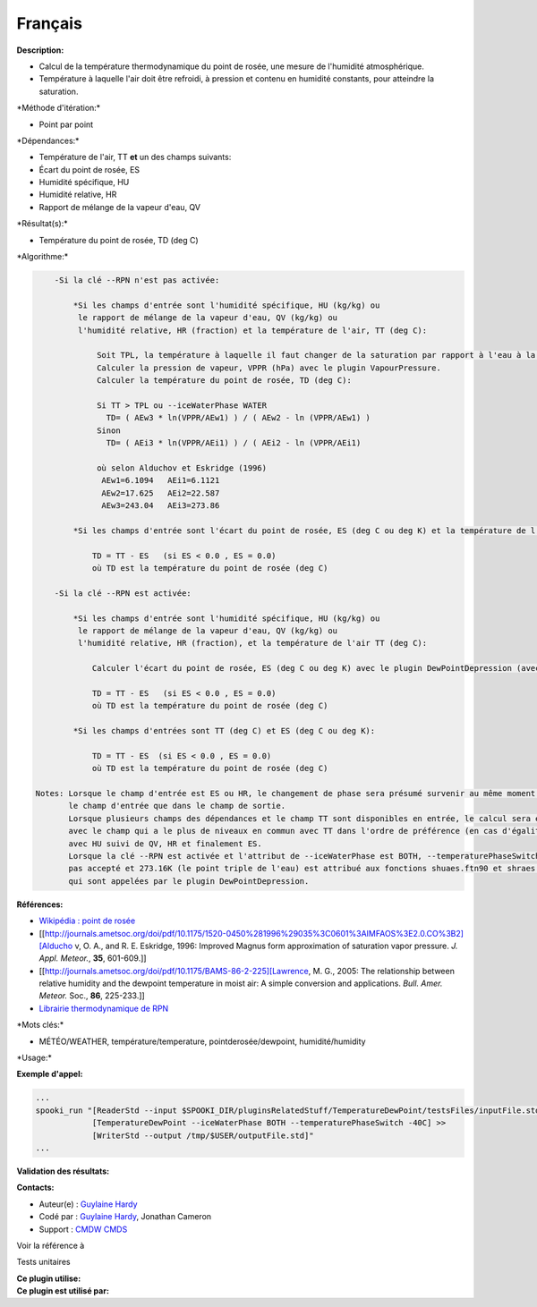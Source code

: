 Français
--------

**Description:**

-  Calcul de la température thermodynamique du point de rosée, une
   mesure de l'humidité atmosphérique.
-  Température à laquelle l'air doit être refroidi, à pression et
   contenu en humidité constants, pour atteindre la saturation.

\*Méthode d'itération:\*

-  Point par point

\*Dépendances:\*

-  Température de l'air, TT
   **et** un des champs suivants:
-  Écart du point de rosée, ES
-  Humidité spécifique, HU
-  Humidité relative, HR
-  Rapport de mélange de la vapeur d'eau, QV

\*Résultat(s):\*

-  Température du point de rosée, TD (deg C)

\*Algorithme:\*

.. code:: example

        -Si la clé --RPN n'est pas activée:

            *Si les champs d'entrée sont l'humidité spécifique, HU (kg/kg) ou
             le rapport de mélange de la vapeur d'eau, QV (kg/kg) ou
             l'humidité relative, HR (fraction) et la température de l'air, TT (deg C):

                 Soit TPL, la température à laquelle il faut changer de la saturation par rapport à l'eau à la saturation par rapport à la glace (deg C).
                 Calculer la pression de vapeur, VPPR (hPa) avec le plugin VapourPressure.
                 Calculer la température du point de rosée, TD (deg C):

                 Si TT > TPL ou --iceWaterPhase WATER
                   TD= ( AEw3 * ln(VPPR/AEw1) ) / ( AEw2 - ln (VPPR/AEw1) )
                 Sinon
                   TD= ( AEi3 * ln(VPPR/AEi1) ) / ( AEi2 - ln (VPPR/AEi1)

                 où selon Alduchov et Eskridge (1996)
                  AEw1=6.1094   AEi1=6.1121
                  AEw2=17.625   AEi2=22.587
                  AEw3=243.04   AEi3=273.86

            *Si les champs d'entrée sont l'écart du point de rosée, ES (deg C ou deg K) et la température de l'air, TT (deg C):

                TD = TT - ES   (si ES < 0.0 , ES = 0.0)
                où TD est la température du point de rosée (deg C)

        -Si la clé --RPN est activée:

            *Si les champs d'entrée sont l'humidité spécifique, HU (kg/kg) ou
             le rapport de mélange de la vapeur d'eau, QV (kg/kg) ou
             l'humidité relative, HR (fraction), et la température de l'air TT (deg C):

                Calculer l'écart du point de rosée, ES (deg C ou deg K) avec le plugin DewPointDepression (avec les mêmes clés et leurs arguments).

                TD = TT - ES   (si ES < 0.0 , ES = 0.0)
                où TD est la température du point de rosée (deg C)

            *Si les champs d'entrées sont TT (deg C) et ES (deg C ou deg K):

                TD = TT - ES  (si ES < 0.0 , ES = 0.0)
                où TD est la température du point de rosée (deg C)

    Notes: Lorsque le champ d'entrée est ES ou HR, le changement de phase sera présumé survenir au même moment dans
           le champ d'entrée que dans le champ de sortie.
           Lorsque plusieurs champs des dépendances et le champ TT sont disponibles en entrée, le calcul sera effectué
           avec le champ qui a le plus de niveaux en commun avec TT dans l'ordre de préférence (en cas d'égalité)
           avec HU suivi de QV, HR et finalement ES.
           Lorsque la clé --RPN est activée et l'attribut de --iceWaterPhase est BOTH, --temperaturePhaseSwitch n'est
           pas accepté et 273.16K (le point triple de l'eau) est attribué aux fonctions shuaes.ftn90 et shraes.ftn90
           qui sont appelées par le plugin DewPointDepression.

**Références:**

-  `Wikipédia : point de
   rosée <http://fr.wikipedia.org/wiki/Point_de_rosée>`__
-  [[http://journals.ametsoc.org/doi/pdf/10.1175/1520-0450%281996%29035%3C0601%3AIMFAOS%3E2.0.CO%3B2][Alducho
   v, O. A., and R. E. Eskridge, 1996: Improved Magnus form
   approximation of saturation vapor pressure. *J. Appl. Meteor.*,
   **35**, 601-609.]]
-  [[http://journals.ametsoc.org/doi/pdf/10.1175/BAMS-86-2-225][Lawrence,
   M. G., 2005: The relationship between relative humidity and the
   dewpoint temperature in moist air: A simple conversion and
   applications. *Bull. Amer. Meteor.* Soc., **86**, 225-233.]]
-  `Librairie thermodynamique de
   RPN <https://wiki.cmc.ec.gc.ca/images/6/60/Tdpack2011.pdf>`__

\*Mots clés:\*

-  MÉTÉO/WEATHER, température/temperature, pointderosée/dewpoint,
   humidité/humidity

\*Usage:\*

**Exemple d'appel:**

.. code:: example

    ...
    spooki_run "[ReaderStd --input $SPOOKI_DIR/pluginsRelatedStuff/TemperatureDewPoint/testsFiles/inputFile.std] >>
                [TemperatureDewPoint --iceWaterPhase BOTH --temperaturePhaseSwitch -40C] >>
                [WriterStd --output /tmp/$USER/outputFile.std]"
    ...

**Validation des résultats:**

**Contacts:**

-  Auteur(e) : `Guylaine
   Hardy <https://wiki.cmc.ec.gc.ca/wiki/User:Hardyg>`__
-  Codé par : `Guylaine
   Hardy <https://wiki.cmc.ec.gc.ca/wiki/User:Hardyg>`__, Jonathan
   Cameron
-  Support : `CMDW <https://wiki.cmc.ec.gc.ca/wiki/CMDW>`__
   `CMDS <https://wiki.cmc.ec.gc.ca/wiki/CMDS>`__

Voir la référence à

Tests unitaires

| **Ce plugin utilise:**
| **Ce plugin est utilisé par:**

 
